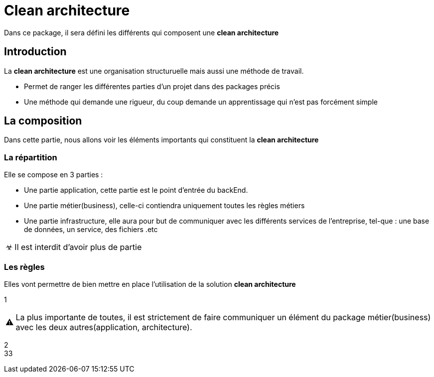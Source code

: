 = Clean architecture

:doctype: book
:encoding: utf-8
:lang: en
:toc: left
:imagesdir: images
:toclevels: 6
:source-highlighter: rouge
:rouge-style: github
//ref: ttps://www.compart.com/fr/unicode/
:tip-caption: pass:[&#x1F441;]
:warning-caption: pass:[&#9888]
:important-caption: pass:[&#9763;]
:note-caption: pass:[&#33;]
:caution-caption: pass:[&#9761;]

Dans ce package, il sera défini les différents qui composent une *clean architecture*

== Introduction
La *clean architecture* est une organisation structuruelle mais aussi une méthode de travail.

* Permet de ranger les différentes parties d'un projet dans des packages précis
* Une méthode qui demande une rigueur, du coup demande un apprentissage qui n'est pas forcément simple

== La composition
Dans cette partie, nous allons voir les éléments importants qui constituent la **clean architecture**

=== La répartition

Elle se compose en 3 parties :

* Une partie application, cette partie est le point d'entrée du backEnd.
* Une partie métier(business), celle-ci contiendra uniquement toutes les règles métiers
* Une partie infrastructure, elle aura pour but de communiquer avec les différents services de l'entreprise, tel-que : une base de données, un service, des fichiers .etc

[IMPORTANT]
Il est interdit d'avoir plus de partie

=== Les règles
Elles vont permettre de bien mettre en place l'utilisation de la solution **clean architecture**


1 ::
[WARNING]
La plus importante de toutes, il est strictement de faire communiquer un élément du package métier(business) avec les deux autres(application, architecture).

2::
33::







